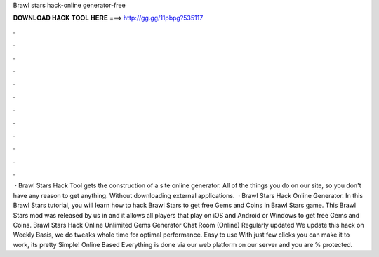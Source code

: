 Brawl stars hack-online generator-free

𝐃𝐎𝐖𝐍𝐋𝐎𝐀𝐃 𝐇𝐀𝐂𝐊 𝐓𝐎𝐎𝐋 𝐇𝐄𝐑𝐄 ===> http://gg.gg/11pbpg?535117

.

.

.

.

.

.

.

.

.

.

.

.

 · Brawl Stars Hack Tool gets the construction of a site online generator. All of the things you do on our site, so you don't have any reason to get anything. Without downloading external applications.  · Brawl Stars Hack Online Generator. In this Brawl Stars tutorial, you will learn how to hack Brawl Stars to get free Gems and Coins in Brawl Stars game. This Brawl Stars mod was released by us in and it allows all players that play on iOS and Android or Windows to get free Gems and Coins. Brawl Stars Hack Online Unlimited Gems Generator Chat Room (Online) Regularly updated We update this hack on Weekly Basis, we do tweaks whole time for optimal performance. Easy to use With just few clicks you can make it to work, its pretty Simple! Online Based Everything is done via our web platform on our server and you are % protected.